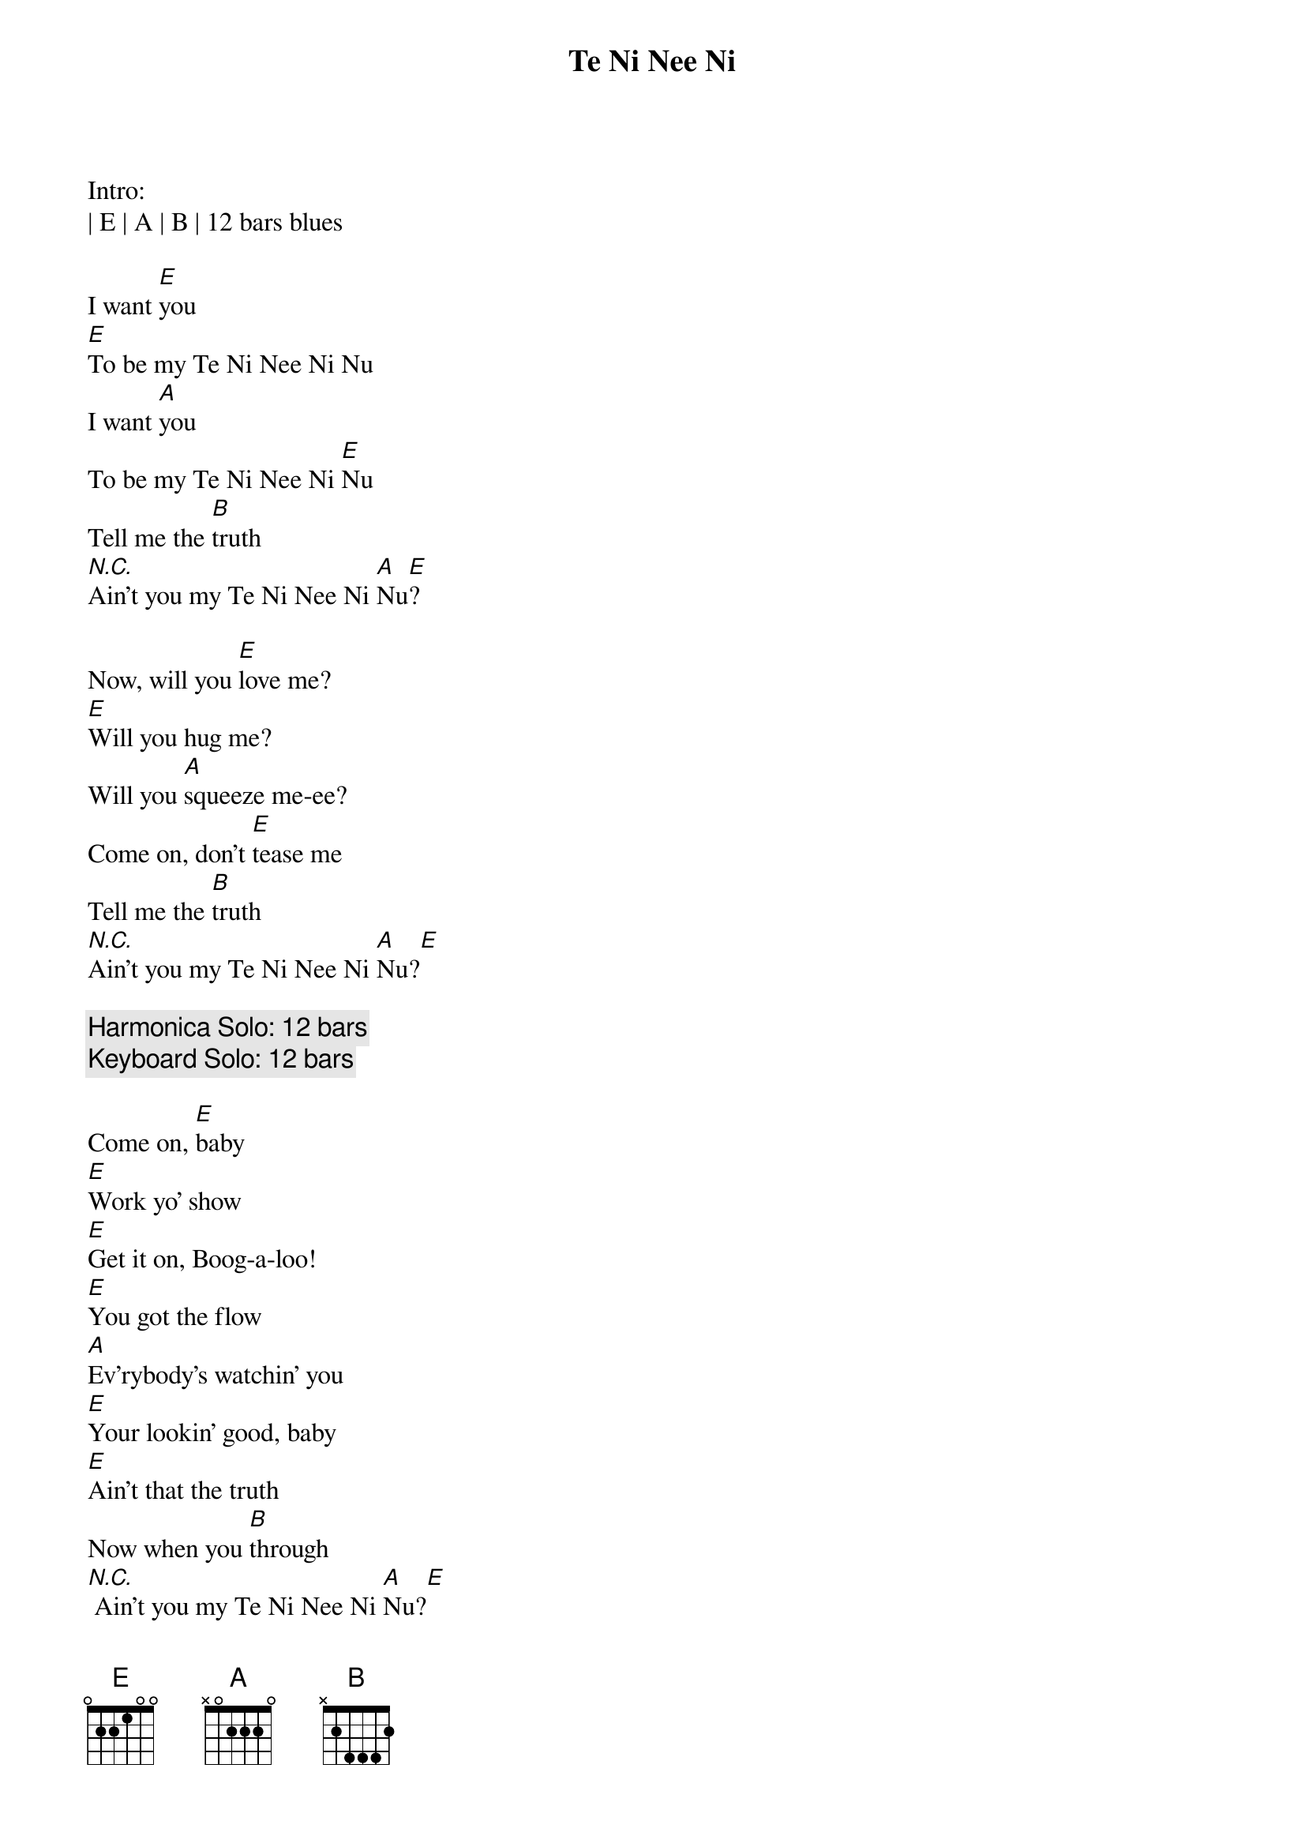 {title: Te Ni Nee Ni}
{artist:Lou Ann Barton}
{key: E}

Intro:
| E | A | B | 12 bars blues

{start_of_verse}
I want [E]you
[E]To be my Te Ni Nee Ni Nu
I want [A]you
To be my Te Ni Nee Ni [E]Nu
Tell me the [B]truth
[N.C.]Ain't you my Te Ni Nee Ni [A]Nu[E]?

{start_of_verse}
Now, will you [E]love me?
[E]Will you hug me?
Will you [A]squeeze me-ee?
Come on, don't [E]tease me
Tell me the [B]truth
[N.C.]Ain't you my Te Ni Nee Ni [A]Nu?[E]
{end_of_verse}

{c:Harmonica Solo: 12 bars}
{c:Keyboard Solo: 12 bars}

{start_of_verse}
Come on, [E]baby
[E]Work yo' show
[E]Get it on, Boog-a-loo!
[E]You got the flow
[A]Ev'rybody's watchin' you
[E]Your lookin' good, baby
[E]Ain't that the truth
Now when you [B]through
[N.C.] Ain't you my Te Ni Nee Ni [A]Nu?[E]
{end_of_verse}

{c:Guitar Solo: 12 bars}

{start_of_verse}
I want [E]you
[E]To be my Te Ni Nee Ni Nu
I want [A]you
To be my Te Ni Nee Ni [E]Nu
Tell me the [B]truth
[N.C.]Ain't you my Te Ni Nee Ni [A]Nu?[E]
{end_of_verse}

{c:Outro}
| E | A | B | 12 bars blues
